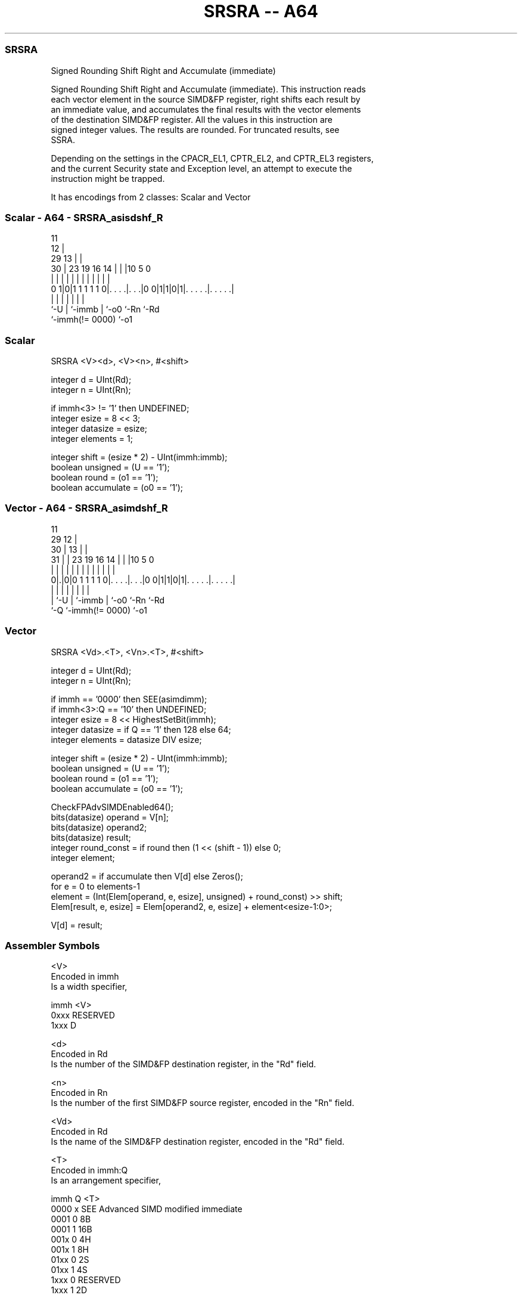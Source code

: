 .nh
.TH "SRSRA -- A64" "7" " "  "instruction" "advsimd"
.SS SRSRA
 Signed Rounding Shift Right and Accumulate (immediate)

 Signed Rounding Shift Right and Accumulate (immediate). This instruction reads
 each vector element in the source SIMD&FP register, right shifts each result by
 an immediate value, and accumulates the final results with the vector elements
 of the destination SIMD&FP register. All the values in this instruction are
 signed integer values. The results are rounded. For truncated results, see
 SSRA.

 Depending on the settings in the CPACR_EL1, CPTR_EL2, and CPTR_EL3 registers,
 and the current Security state and Exception level, an attempt to execute the
 instruction might be trapped.


It has encodings from 2 classes: Scalar and Vector

.SS Scalar - A64 - SRSRA_asisdshf_R
 
                                           11                      
                                         12 |                      
       29                              13 | |                      
     30 |          23      19    16  14 | | |10         5         0
      | |           |       |     |   | | | | |         |         |
   0 1|0|1 1 1 1 1 0|. . . .|. . .|0 0|1|1|0|1|. . . . .|. . . . .|
      |             |       |         | |     |         |
      `-U           |       `-immb    | `-o0  `-Rn      `-Rd
                    `-immh(!= 0000)   `-o1
  
  
 
.SS Scalar
 
 SRSRA  <V><d>, <V><n>, #<shift>
 
 integer d = UInt(Rd);
 integer n = UInt(Rn);
 
 if immh<3> != '1' then UNDEFINED;
 integer esize = 8 << 3;
 integer datasize = esize;
 integer elements = 1;
 
 integer shift = (esize * 2) - UInt(immh:immb);
 boolean unsigned = (U == '1');
 boolean round = (o1 == '1');
 boolean accumulate = (o0 == '1');
.SS Vector - A64 - SRSRA_asimdshf_R
 
                                           11                      
       29                                12 |                      
     30 |                              13 | |                      
   31 | |          23      19    16  14 | | |10         5         0
    | | |           |       |     |   | | | | |         |         |
   0|.|0|0 1 1 1 1 0|. . . .|. . .|0 0|1|1|0|1|. . . . .|. . . . .|
    | |             |       |         | |     |         |
    | `-U           |       `-immb    | `-o0  `-Rn      `-Rd
    `-Q             `-immh(!= 0000)   `-o1
  
  
 
.SS Vector
 
 SRSRA  <Vd>.<T>, <Vn>.<T>, #<shift>
 
 integer d = UInt(Rd);
 integer n = UInt(Rn);
 
 if immh == '0000' then SEE(asimdimm);
 if immh<3>:Q == '10' then UNDEFINED;
 integer esize = 8 << HighestSetBit(immh);
 integer datasize = if Q == '1' then 128 else 64;
 integer elements = datasize DIV esize;
 
 integer shift = (esize * 2) - UInt(immh:immb);
 boolean unsigned = (U == '1');
 boolean round = (o1 == '1');
 boolean accumulate = (o0 == '1');
 
 CheckFPAdvSIMDEnabled64();
 bits(datasize) operand  = V[n];
 bits(datasize) operand2;
 bits(datasize) result;
 integer round_const = if round then (1 << (shift - 1)) else 0;
 integer element;
 
 operand2 = if accumulate then V[d] else Zeros();
 for e = 0 to elements-1
     element = (Int(Elem[operand, e, esize], unsigned) + round_const) >> shift;
     Elem[result, e, esize] = Elem[operand2, e, esize] + element<esize-1:0>;
 
 V[d] = result;
 

.SS Assembler Symbols

 <V>
  Encoded in immh
  Is a width specifier,

  immh <V>      
  0xxx RESERVED 
  1xxx D        

 <d>
  Encoded in Rd
  Is the number of the SIMD&FP destination register, in the "Rd" field.

 <n>
  Encoded in Rn
  Is the number of the first SIMD&FP source register, encoded in the "Rn" field.

 <Vd>
  Encoded in Rd
  Is the name of the SIMD&FP destination register, encoded in the "Rd" field.

 <T>
  Encoded in immh:Q
  Is an arrangement specifier,

  immh Q <T>                                  
  0000 x SEE Advanced SIMD modified immediate 
  0001 0 8B                                   
  0001 1 16B                                  
  001x 0 4H                                   
  001x 1 8H                                   
  01xx 0 2S                                   
  01xx 1 4S                                   
  1xxx 0 RESERVED                             
  1xxx 1 2D                                   

 <Vn>
  Encoded in Rn
  Is the name of the SIMD&FP source register, encoded in the "Rn" field.

 <shift>
  Encoded in immh:immb
  For the scalar variant: is the right shift amount, in the range 1 to 64,

  immh <shift>               
  0xxx RESERVED              
  1xxx (128-UInt(immh:immb)) 

 <shift>
  Encoded in immh:immb
  For the vector variant: is the right shift amount, in the range 1 to the
  element width in bits,

  immh <shift>                              
  0000 SEE Advanced SIMD modified immediate 
  0001 (16-UInt(immh:immb))                 
  001x (32-UInt(immh:immb))                 
  01xx (64-UInt(immh:immb))                 
  1xxx (128-UInt(immh:immb))                



.SS Operation

 CheckFPAdvSIMDEnabled64();
 bits(datasize) operand  = V[n];
 bits(datasize) operand2;
 bits(datasize) result;
 integer round_const = if round then (1 << (shift - 1)) else 0;
 integer element;
 
 operand2 = if accumulate then V[d] else Zeros();
 for e = 0 to elements-1
     element = (Int(Elem[operand, e, esize], unsigned) + round_const) >> shift;
     Elem[result, e, esize] = Elem[operand2, e, esize] + element<esize-1:0>;
 
 V[d] = result;

